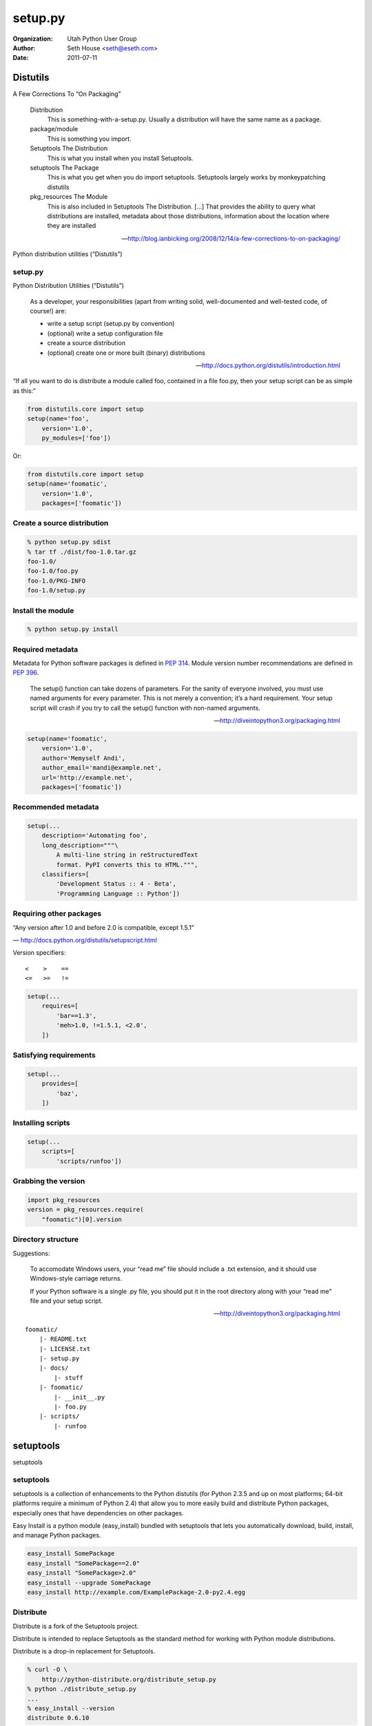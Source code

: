 ========
setup.py
========

:Organization: Utah Python User Group
:Author: Seth House <seth@eseth.com>
:Date: 2011-07-11

.. .. container:: r2b-simplecolumns

.. role:: raw-latex(raw)
    :format: latex

Distutils
=========

.. container:: r2b-note

    A Few Corrections To “On Packaging”

        Distribution
            This is something-with-a-setup.py. Usually a distribution will have the
            same name as a package.
        package/module
            This is something you import.
        Setuptools The Distribution
            This is what you install when you install Setuptools.
        setuptools The Package
            This is what you get when you do import setuptools. Setuptools largely
            works by monkeypatching distutils
        pkg_resources The Module
            This is also included in Setuptools The Distribution. […] That provides
            the ability to query what distributions are installed, metadata about
            those distributions, information about the location where they are
            installed

        — http://blog.ianbicking.org/2008/12/14/a-few-corrections-to-on-packaging/

Python distribution utilities (“Distutils”)

setup.py
--------

.. container:: r2b-note

    Python Distribution Utilities (“Distutils”)

        As a developer, your responsibilities (apart from writing solid,
        well-documented and well-tested code, of course!) are:

        * write a setup script (setup.py by convention)
        * (optional) write a setup configuration file
        * create a source distribution
        * (optional) create one or more built (binary) distributions

        — http://docs.python.org/distutils/introduction.html

“If all you want to do is distribute a module called foo, contained in a file
foo.py, then your setup script can be as simple as this:”

.. code-block:: python

    from distutils.core import setup
    setup(name='foo',
        version='1.0',
        py_modules=['foo'])

Or:

.. code-block:: python

    from distutils.core import setup
    setup(name='foomatic',
        version='1.0',
        packages=['foomatic'])

Create a source distribution
----------------------------

.. code-block:: bash

    % python setup.py sdist
    % tar tf ./dist/foo-1.0.tar.gz
    foo-1.0/
    foo-1.0/foo.py
    foo-1.0/PKG-INFO
    foo-1.0/setup.py

Install the module
------------------

.. code-block:: bash

    % python setup.py install

Required metadata
-----------------

.. container:: r2b-note

    Metadata for Python software packages is defined in :pep:`314`.
    Module version number recommendations are defined in :pep:`396`.

        The setup() function can take dozens of parameters. For the sanity of
        everyone involved, you must use named arguments for every parameter.
        This is not merely a convention; it’s a hard requirement. Your setup
        script will crash if you try to call the setup() function with
        non-named arguments.

        — http://diveintopython3.org/packaging.html

.. code-block:: python

    setup(name='foomatic',
        version='1.0',
        author='Memyself Andi',
        author_email='mandi@example.net',
        url='http://example.net',
        packages=['foomatic'])

Recommended metadata
--------------------

.. code-block:: python

    setup(...
        description='Automating foo',
        long_description="""\
            A multi-line string in reStructuredText
            format. PyPI converts this to HTML.""",
        classifiers=[
            'Development Status :: 4 - Beta',
            'Programming Language :: Python'])

Requiring other packages
------------------------

.. container:: r2b-note

    “Any version after 1.0 and before 2.0 is compatible, except 1.5.1”

    — http://docs.python.org/distutils/setupscript.html

Version specifiers::

    <    >    ==
    <=   >=   !=

.. code-block:: python

    setup(...
        requires=[
            'bar==1.3',
            'meh>1.0, !=1.5.1, <2.0',
        ])

Satisfying requirements
-----------------------

.. code-block:: python

    setup(...
        provides=[
            'baz',
        ])

Installing scripts
------------------

.. code-block:: python

    setup(...
        scripts=[
            'scripts/runfoo'])

Grabbing the version
--------------------

.. code-block:: python

    import pkg_resources
    version = pkg_resources.require(
        "foomatic")[0].version

Directory structure
-------------------

.. container:: r2b-note

    Suggestions:

        To accomodate Windows users, your “read me” file should include a .txt
        extension, and it should use Windows-style carriage returns.

        If your Python software is a single .py file, you should put it in the
        root directory along with your “read me” file and your setup script.

        — http://diveintopython3.org/packaging.html

::

    foomatic/
        |- README.txt
        |- LICENSE.txt
        |- setup.py
        |- docs/
            |- stuff
        |- foomatic/
            |- __init__.py
            |- foo.py
        |- scripts/
            |- runfoo

setuptools
==========

setuptools

setuptools
----------

.. container:: r2b-note

    setuptools is a collection of enhancements to the Python distutils (for
    Python 2.3.5 and up on most platforms; 64-bit platforms require a minimum
    of Python 2.4) that allow you to more easily build and distribute Python
    packages, especially ones that have dependencies on other packages.

    Easy Install is a python module (easy_install) bundled with setuptools that
    lets you automatically download, build, install, and manage Python
    packages.

.. code-block:: bash

    easy_install SomePackage
    easy_install "SomePackage==2.0"
    easy_install "SomePackage>2.0"
    easy_install --upgrade SomePackage
    easy_install http://example.com/ExamplePackage-2.0-py2.4.egg

Distribute
----------

.. container:: r2b-note

    Distribute is a fork of the Setuptools project.

    Distribute is intended to replace Setuptools as the standard method for
    working with Python module distributions.

    Distribute is a drop-in replacement for Setuptools.

.. code-block:: bash

    % curl -O \
        http://python-distribute.org/distribute_setup.py
    % python ./distribute_setup.py
    ...
    % easy_install --version
    distribute 0.6.10

PyPI
====

The Python Package Index

Register
--------

.. code-block:: bash

    python ./setup.py register

Python 3
========

Python 3

disutils2 is dead; long live packaging
--------------------------------------

.. container:: r2b-note

    PyCon 2011: Packaging, from Distutils to Distutils2:

    http://blip.tv/pycon-us-videos-2009-2010-2011/pycon-2011-packaging-from-distutils-to-distutils2-4898961

http://docs.python.org/dev/packaging/index.html

